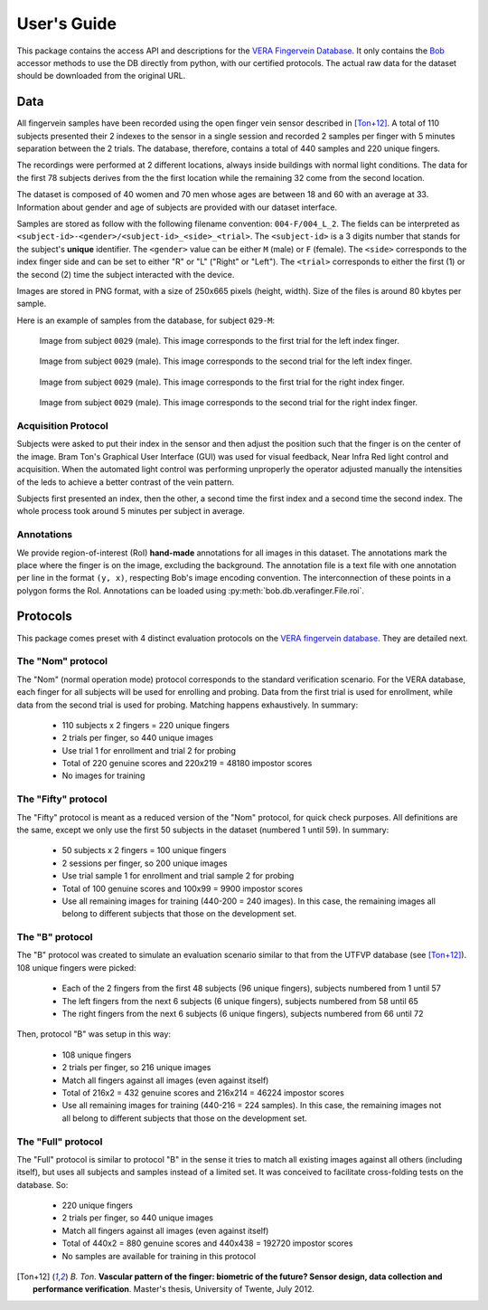 .. vim: set fileencoding=utf-8 :
.. Thu 25 Jan 2018 12:02:27 CET

==============
 User's Guide
==============

This package contains the access API and descriptions for the `VERA Fingervein
Database`_. It only contains the Bob_ accessor methods to use the DB directly
from python, with our certified protocols. The actual raw data for the dataset
should be downloaded from the original URL.


Data
----

All fingervein samples have been recorded using the open finger vein sensor
described in [Ton+12]_. A total of 110 subjects presented their 2 indexes to
the sensor in a single session and recorded 2 samples per finger with 5 minutes
separation between the 2 trials. The database, therefore, contains a total of
440 samples and 220 unique fingers.

The recordings were performed at 2 different locations, always inside buildings
with normal light conditions. The data for the first 78 subjects derives from
the the first location while the remaining 32 come from the second location.

The dataset is composed of 40 women and 70 men whose ages are between 18 and 60
with an average at 33. Information about gender and age of subjects are provided
with our dataset interface.

Samples are stored as follow with the following filename convention:
``004-F/004_L_2``. The fields can be interpreted as
``<subject-id>-<gender>/<subject-id>_<side>_<trial>``. The ``<subject-id>`` is
a 3 digits number that stands for the subject's **unique** identifier. The
``<gender>`` value can be either ``M`` (male) or ``F`` (female). The ``<side>``
corresponds to the index finger side and can be set to either "R" or "L"
("Right" or "Left"). The ``<trial>`` corresponds to either the first (1) or the
second (2) time the subject interacted with the device.

Images are stored in PNG format, with a size of 250x665 pixels (height, width).
Size of the files is around 80 kbytes per sample.

Here is an example of samples from the database, for subject ``029-M``:

.. figure:: img/029_L_1.png

   Image from subject ``0029`` (male). This image corresponds to the first
   trial for the left index finger.


.. figure:: img/029_L_2.png

   Image from subject ``0029`` (male). This image corresponds to the second
   trial for the left index finger.


.. figure:: img/029_R_1.png

   Image from subject ``0029`` (male). This image corresponds to the first
   trial for the right index finger.


.. figure:: img/029_R_2.png

   Image from subject ``0029`` (male). This image corresponds to the second
   trial for the right index finger.


Acquisition Protocol
====================

Subjects were asked to put their index in the sensor and then adjust the
position such that the finger is on the center of the image. Bram Ton's
Graphical User Interface (GUI) was used for visual feedback, Near Infra Red
light control and acquisition.  When the automated light control was performing
unproperly the operator adjusted manually the intensities of the leds to
achieve a better contrast of the vein pattern.

Subjects first presented an index, then the other, a second time the first
index and a second time the second index. The whole process took around 5
minutes per subject in average.


Annotations
===========

We provide region-of-interest (RoI) **hand-made** annotations for all images in
this dataset. The annotations mark the place where the finger is on the image,
excluding the background. The annotation file is a text file with one
annotation per line in the format ``(y, x)``, respecting Bob's image encoding
convention. The interconnection of these points in a polygon forms the RoI.
Annotations can be loaded using :py:meth:`bob.db.verafinger.File.roi`.


Protocols
---------

This package comes preset with 4 distinct evaluation protocols on the `VERA
fingervein database`_. They are detailed next.


The "Nom" protocol
==================

The "Nom" (normal operation mode) protocol corresponds to the standard
verification scenario. For the VERA database, each finger for all subjects will
be used for enrolling and probing. Data from the first trial is used for
enrollment, while data from the second trial is used for probing. Matching
happens exhaustively. In summary:

 * 110 subjects x 2 fingers = 220 unique fingers
 * 2 trials per finger, so 440 unique images
 * Use trial 1 for enrollment and trial 2 for probing
 * Total of 220 genuine scores and 220x219 = 48180 impostor scores
 * No images for training


The "Fifty" protocol
====================

The "Fifty" protocol is meant as a reduced version of the "Nom" protocol, for
quick check purposes. All definitions are the same, except we only use the
first 50 subjects in the dataset (numbered 1 until 59). In summary:

 * 50 subjects x 2 fingers = 100 unique fingers
 * 2 sessions per finger, so 200 unique images
 * Use trial sample 1 for enrollment and trial sample 2 for probing
 * Total of 100 genuine scores and 100x99 = 9900 impostor scores
 * Use all remaining images for training (440-200 = 240 images). In this case,
   the remaining images all belong to different subjects that those on the
   development set.


The "B" protocol
================

The "B" protocol was created to simulate an evaluation scenario similar to that
from the UTFVP database (see [Ton+12]_). 108 unique fingers were picked:

 * Each of the 2 fingers from the first 48 subjects (96 unique fingers),
   subjects numbered from 1 until 57
 * The left fingers from the next 6 subjects (6 unique fingers), subjects
   numbered from 58 until 65
 * The right fingers from the next 6 subjects (6 unique fingers), subjects
   numbered from 66 until 72

Then, protocol "B" was setup in this way:

  * 108 unique fingers
  * 2 trials per finger, so 216 unique images
  * Match all fingers against all images (even against itself)
  * Total of 216x2 = 432 genuine scores and 216x214 = 46224 impostor scores
  * Use all remaining images for training (440-216 = 224 samples). In this case,
    the remaining images not all belong to different subjects that those on the
    development set.


The "Full" protocol
===================

The "Full" protocol is similar to protocol "B" in the sense it tries to match
all existing images against all others (including itself), but uses all
subjects and samples instead of a limited set. It was conceived to facilitate
cross-folding tests on the database. So:

  * 220 unique fingers
  * 2 trials per finger, so 440 unique images
  * Match all fingers against all images (even against itself)
  * Total of 440x2 = 880 genuine scores and 440x438 = 192720 impostor scores
  * No samples are available for training in this protocol


.. Place your references here

.. [Ton+12] *B. Ton*. **Vascular pattern of the finger: biometric of the future? Sensor design, data collection and performance verification**. Master's thesis, University of Twente, July 2012.

.. _bob: http://www.idiap.ch/software/bob
.. _vera fingervein database: https://www.idiap.ch/dataset/vera-fingervein
